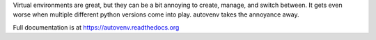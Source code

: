 Virtual environments are great, but they can be a bit annoying to create, manage, and switch between. It gets even worse when multiple different python versions come into play. autovenv takes the annoyance away.

Full documentation is at https://autovenv.readthedocs.org

